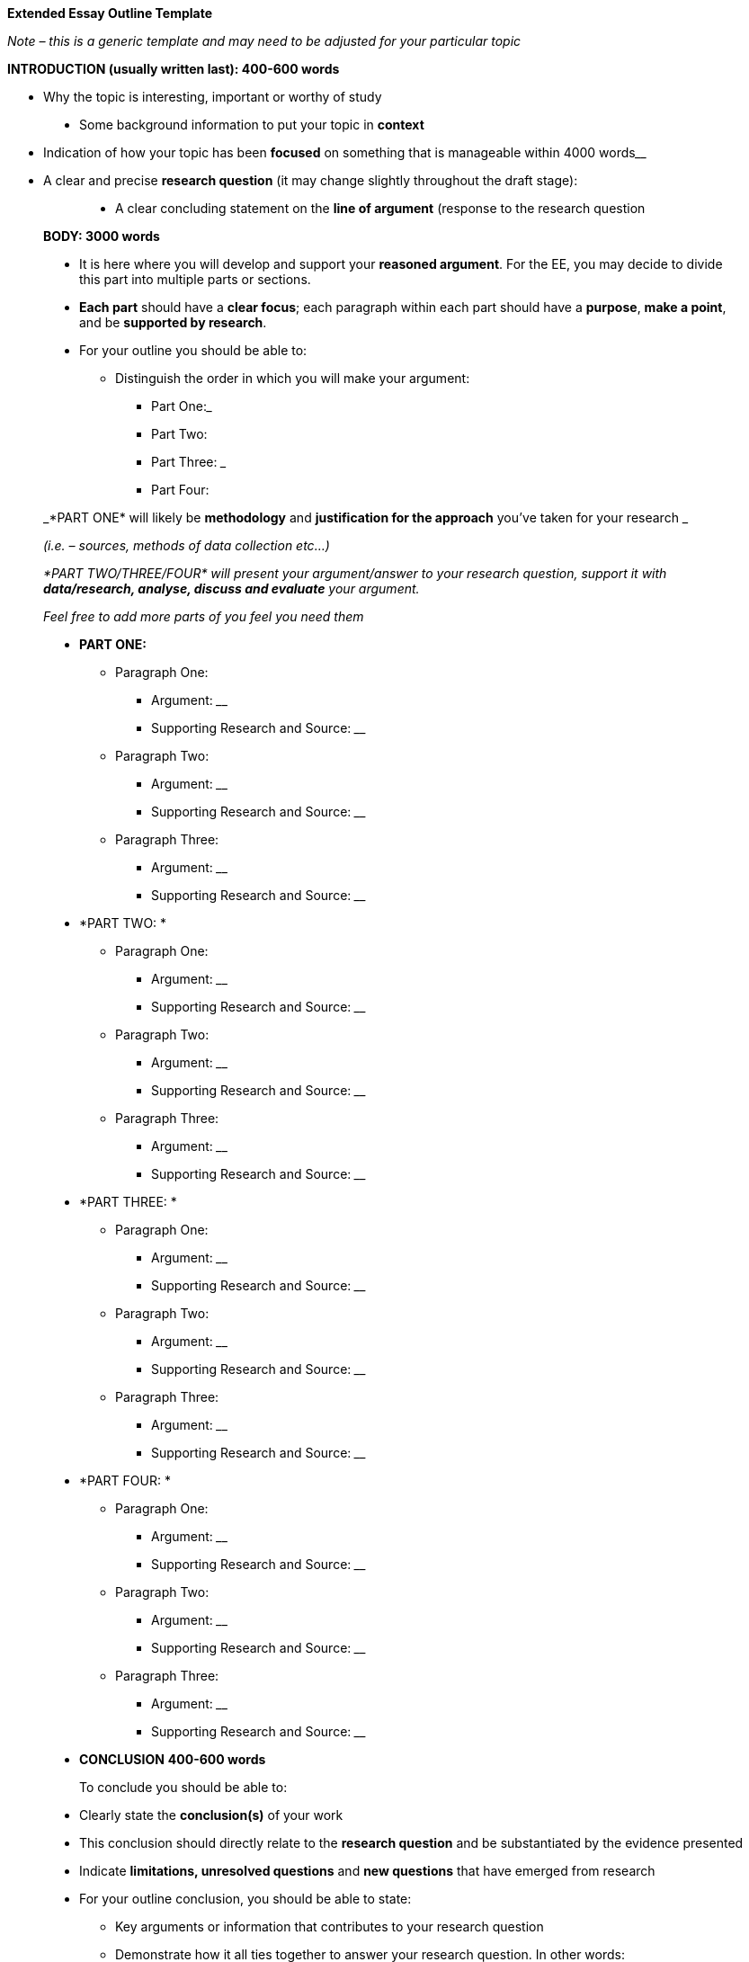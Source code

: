 *Extended Essay Outline Template*

_Note – this is a generic template and may need to be adjusted for your particular topic_

*INTRODUCTION (usually written last): 400-600 words*

* Why the topic is interesting, important or worthy of study

_________________________________________________________________________________________________________________________________________________________________________________________________________________________________
_________________________________________________________________________________________________________________________________________________________________________________________________________________________________
_________________________________________________________________________________________________________________________________________________________________________________________________________________________________

* Some background information to put your topic in *context*

_________________________________________________________________________________________________________________________________________________________________________________________________________________________________
_________________________________________________________________________________________________________________________________________________________________________________________________________________________________
_________________________________________________________________________________________________________________________________________________________________________________________________________________________________

* Indication of how your topic has been *focused* on something that is manageable within 4000 words______________________________________________________________________________________________________________________________________________________________________________________________________________________________________________________________________________________________________
* A clear and precise *research question* (it may change slightly throughout the draft stage):

_________________________________________________________________________________________________________________________________________________________________________________________________________________________________
_________________________________________________________________________________________________________________________________________________________________________________________________________________________________

___________________________________________________________________________
_________________________________________________________________________________________________________________________________________________________________________________________________________________________________

* A clear concluding statement on the *line of argument* (response to the research question

_________________________________________________________________________________________________________________________________________________________________________________________________________________________________
_________________________________________________________________________________________________________________________________________________________________________________________________________________________________

___________________________________________________________________________
_________________________________________________________________________________________________________________________________________________________________________________________________________________________________

*BODY: 3000 words*

* It is here where you will develop and support your *reasoned argument*. For the EE, you may decide to divide this part into multiple parts or sections.
* *Each part* should have a *clear focus*; each paragraph within each part should have a *purpose*, *make a point*, and be *supported by research*.
* For your outline you should be able to:
** Distinguish the order in which you will make your argument:
*** Part One:_________________________________________________________
*** Part Two: ________________________________________________________
*** Part Three: _______________________________________________________
*** Part Four: ________________________________________________________

_*PART ONE* will likely be *methodology* and *justification for the approach* you’ve taken for your research _

_(i.e. – sources, methods of data collection etc...)_

_*PART TWO/THREE/FOUR* will present your argument/answer to your research question, support it with *data/research, analyse, discuss and evaluate* your argument._

_Feel free to add more parts of you feel you need them_

* *PART ONE:*
** Paragraph One:
*** Argument: __________________________________________________________________________________________________________________
*** Supporting Research and Source: __________________________________________________________________________________________________________________
** Paragraph Two:
*** Argument: __________________________________________________________________________________________________________________
*** Supporting Research and Source: __________________________________________________________________________________________________________________
** Paragraph Three:
*** Argument: __________________________________________________________________________________________________________________
*** Supporting Research and Source: __________________________________________________________________________________________________________________
* *PART TWO: *
** Paragraph One:
*** Argument: __________________________________________________________________________________________________________________
*** Supporting Research and Source: __________________________________________________________________________________________________________________
** Paragraph Two:
*** Argument: __________________________________________________________________________________________________________________
*** Supporting Research and Source: __________________________________________________________________________________________________________________
** Paragraph Three:
*** Argument: __________________________________________________________________________________________________________________
*** Supporting Research and Source: __________________________________________________________________________________________________________________
* *PART THREE: *
** Paragraph One:
*** Argument: __________________________________________________________________________________________________________________
*** Supporting Research and Source: __________________________________________________________________________________________________________________
** Paragraph Two:
*** Argument: __________________________________________________________________________________________________________________
*** Supporting Research and Source: __________________________________________________________________________________________________________________
** Paragraph Three:
*** Argument: __________________________________________________________________________________________________________________
*** Supporting Research and Source: __________________________________________________________________________________________________________________
* *PART FOUR: *
** Paragraph One:
*** Argument: __________________________________________________________________________________________________________________
*** Supporting Research and Source: __________________________________________________________________________________________________________________
** Paragraph Two:
*** Argument: __________________________________________________________________________________________________________________
*** Supporting Research and Source: __________________________________________________________________________________________________________________
** Paragraph Three:
*** Argument: __________________________________________________________________________________________________________________
*** Supporting Research and Source: __________________________________________________________________________________________________________________

* *CONCLUSION* *400-600 words*

__________________________________
To conclude you should be able to:
__________________________________

* Clearly state the *conclusion(s)* of your work
* This conclusion should directly relate to the *research question* and be substantiated by the evidence presented
* Indicate *limitations, unresolved questions* and *new questions* that have emerged from research

* For your outline conclusion, you should be able to state:
** Key arguments or information that contributes to your research question
** Demonstrate how it all ties together to answer your research question. In other words:
*** what is the *main conclusion* of your essay: _______________________________________________________________________________________________________________________________________________________________________________________________________________
*** What *key research* do you have to support this: _________________________________________________________________________________________________________________________________________________________________________________________________________________________________________________________________________________________________________________________________________________________
*** What can you *deduce* as a result of your research (ie: your insight, discovery, argument): ____________________________________________________________________________________________________________________________________________________________________________________________________________________________________________________________________________________
*** What kinds of *limitations, unresolved questions*, *new questions* arise from your work/research? _________________________________________________________________________________________________________________________________________________________________________________________________________________________________________________________________________________________________________________________________________________________

*(Adapted from: http://ajcraig.weebly.com/uploads/9/4/1/2/9412470/final_exam_-_tok_ee_instructions_.doc)*
